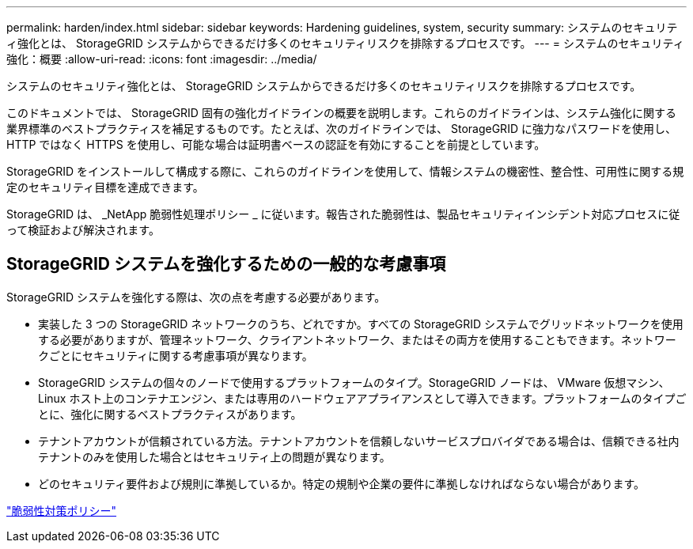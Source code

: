 ---
permalink: harden/index.html 
sidebar: sidebar 
keywords: Hardening guidelines, system, security 
summary: システムのセキュリティ強化とは、 StorageGRID システムからできるだけ多くのセキュリティリスクを排除するプロセスです。 
---
= システムのセキュリティ強化：概要
:allow-uri-read: 
:icons: font
:imagesdir: ../media/


[role="lead"]
システムのセキュリティ強化とは、 StorageGRID システムからできるだけ多くのセキュリティリスクを排除するプロセスです。

このドキュメントでは、 StorageGRID 固有の強化ガイドラインの概要を説明します。これらのガイドラインは、システム強化に関する業界標準のベストプラクティスを補足するものです。たとえば、次のガイドラインでは、 StorageGRID に強力なパスワードを使用し、 HTTP ではなく HTTPS を使用し、可能な場合は証明書ベースの認証を有効にすることを前提としています。

StorageGRID をインストールして構成する際に、これらのガイドラインを使用して、情報システムの機密性、整合性、可用性に関する規定のセキュリティ目標を達成できます。

StorageGRID は、 _NetApp 脆弱性処理ポリシー _ に従います。報告された脆弱性は、製品セキュリティインシデント対応プロセスに従って検証および解決されます。



== StorageGRID システムを強化するための一般的な考慮事項

StorageGRID システムを強化する際は、次の点を考慮する必要があります。

* 実装した 3 つの StorageGRID ネットワークのうち、どれですか。すべての StorageGRID システムでグリッドネットワークを使用する必要がありますが、管理ネットワーク、クライアントネットワーク、またはその両方を使用することもできます。ネットワークごとにセキュリティに関する考慮事項が異なります。
* StorageGRID システムの個々のノードで使用するプラットフォームのタイプ。StorageGRID ノードは、 VMware 仮想マシン、 Linux ホスト上のコンテナエンジン、または専用のハードウェアアプライアンスとして導入できます。プラットフォームのタイプごとに、強化に関するベストプラクティスがあります。
* テナントアカウントが信頼されている方法。テナントアカウントを信頼しないサービスプロバイダである場合は、信頼できる社内テナントのみを使用した場合とはセキュリティ上の問題が異なります。
* どのセキュリティ要件および規則に準拠しているか。特定の規制や企業の要件に準拠しなければならない場合があります。


https://security.netapp.com/policy/["脆弱性対策ポリシー"^]
